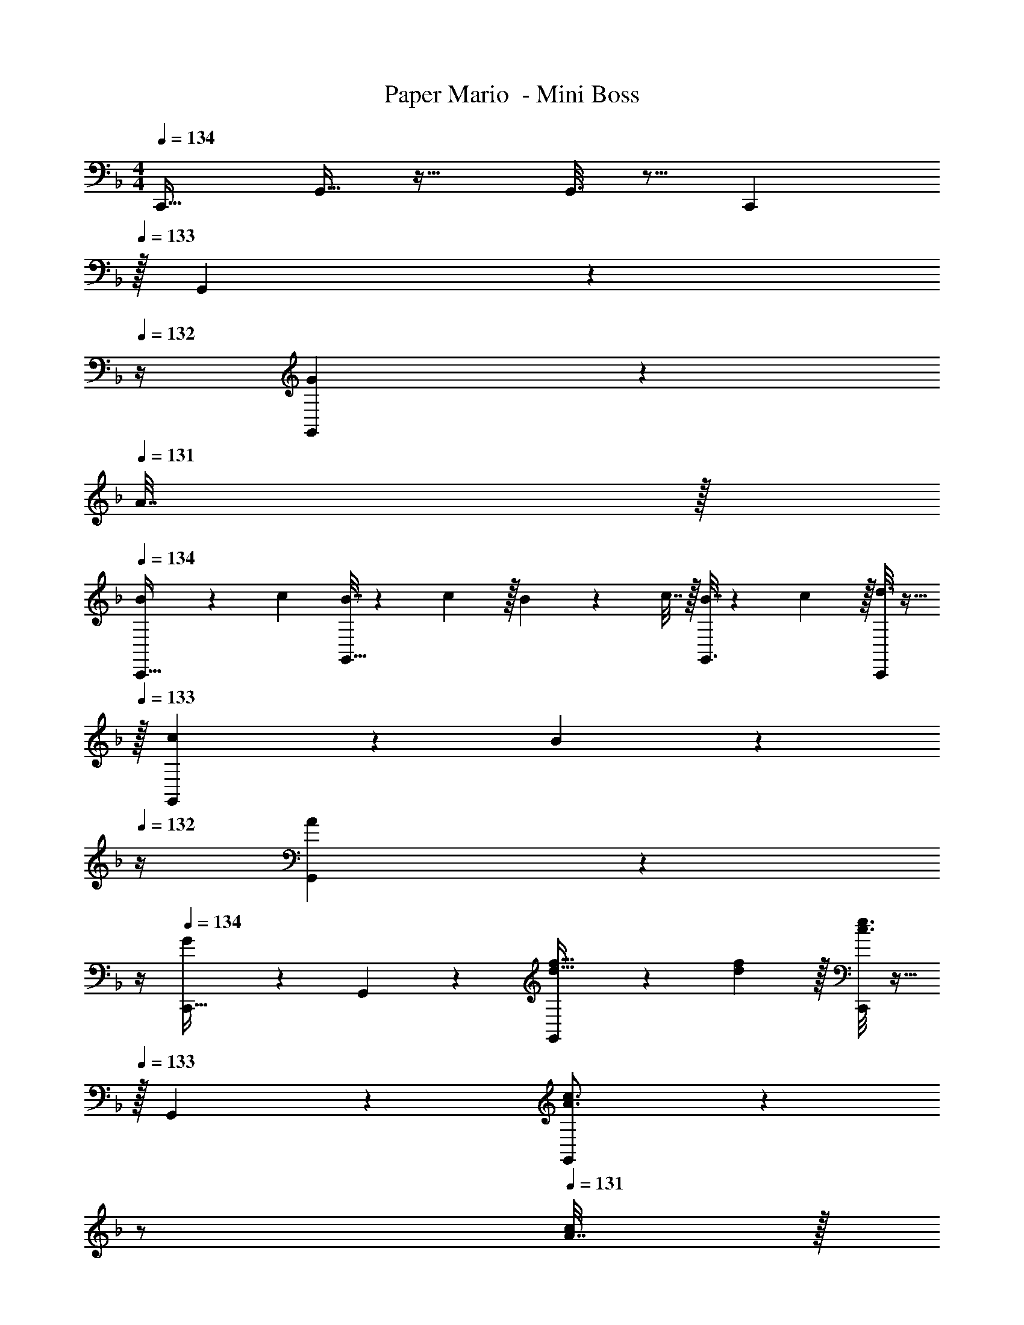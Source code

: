 X: 1
T: Paper Mario  - Mini Boss
Z: ABC Generated by Starbound Composer
L: 1/4
M: 4/4
Q: 1/4=134
K: F
[z17/32C,,19/32] G,,9/32 z23/32 G,,3/16 z5/16 [z15/32C,,121/224] 
Q: 1/4=133
z/32 G,,43/160 z9/20 
Q: 1/4=132
z/4 [G,,/5G2/9] z/20 
Q: 1/4=131
A7/32 z/32 
Q: 1/4=134
[B5/18C,,19/32] z/72 c23/96 [B7/32G,,9/32] z/36 c2/9 z/32 B71/288 z/288 c7/32 z/32 [G,,3/16B7/32] z17/288 c2/9 z/32 [d3/16C,,121/224] z9/32 
Q: 1/4=133
z/32 [c17/96G,,43/160] z7/24 B/5 z/20 
Q: 1/4=132
z/4 [A/5G,,/5] z/20 
Q: 1/4=131
z/4 
Q: 1/4=134
[G2/9C,,19/32] z89/288 G,,55/288 z89/288 [G,,55/288d23/32f23/32] z5/9 [d2/9f73/288] z/32 [c3/16e3/16C,,121/224] z9/32 
Q: 1/4=133
z/32 G,,17/96 z7/24 [G,,/5A3/4c3/4] z/20 
Q: 1/4=132
z/ 
Q: 1/4=131
[A7/32c/4] z/32 
Q: 1/4=134
[G2/9B2/9C,,19/32] z89/288 G,,55/288 z89/288 [G,,55/288F23/32A23/32] z5/9 [F2/9A73/288] z/32 [G5/32E3/16C,,121/224] z5/16 
Q: 1/4=133
z/32 G,,43/160 z9/20 
Q: 1/4=132
z/4 [G,,/5G2/9] z/20 
Q: 1/4=131
A7/32 z/32 
Q: 1/4=134
[B5/18C,,19/32] z/72 c23/96 [B7/32G,,9/32] z/36 c2/9 z/32 B71/288 z/288 c7/32 z/32 [G,,3/16B7/32] z17/288 c2/9 z/32 [B3/16C,,121/224] z9/32 
Q: 1/4=133
z/32 [a17/96G,,17/96] z7/24 [g/5G,,/5] z/20 
Q: 1/4=132
z/4 [f/5G,,/5] z/20 
Q: 1/4=131
z/4 
Q: 1/4=134
[e2/9C,,19/32] z89/288 G,,9/32 z23/32 G,,3/16 z5/16 [G,7/32C,,121/224] z/36 A,2/9 
Q: 1/4=133
z/32 [B,7/32G,,43/160] C/4 D/4 
Q: 1/4=132
E/4 [G,,/5F2/9] z/20 
Q: 1/4=131
G/4 
Q: 1/4=134
[G2/9B2/9C,,19/32] z89/288 G,,9/32 z7/32 [F55/288A55/288] z89/288 G,,3/16 z5/16 [E3/16G3/16C,,121/224] z9/32 
Q: 1/4=133
z/32 [E7/32G7/32G,,43/160] [F/4A/4] z/4 
Q: 1/4=132
z/4 [G/5B/5G,,/5] z/20 
Q: 1/4=131
z/4 
Q: 1/4=134
[A2/9c2/9C,,19/32] z89/288 G,,55/288 z89/288 [B55/288d55/288G,,55/288] z89/288 G,,3/16 z5/16 [c3/16e3/16C,,121/224] z9/32 
Q: 1/4=133
z/32 [c7/32e7/32G,,43/160] [B/4d/4] z/4 
Q: 1/4=132
z/4 [A/5c/5G,,/5] z/20 
Q: 1/4=131
z/4 
Q: 1/4=134
[G2/9B2/9C,,19/32] z89/288 G,,9/32 z7/32 [F55/288A55/288] z89/288 G,,3/16 z5/16 [E3/16G3/16C,,121/224] z9/32 
Q: 1/4=133
z/32 [E7/32G7/32G,,43/160] [F/4A/4] z/4 
Q: 1/4=132
z/4 [D/5F/5G,,/5] z/20 
Q: 1/4=131
z/4 
Q: 1/4=134
[z17/32C,,19/32F7/9D4/5] [z71/288G,,9/32] [C55/288E55/288] z9/16 G,,3/16 z5/16 [z71/288C,,121/224] [z2/9c'73/288c73/288g73/288] 
Q: 1/4=133
z/32 [z7/32G,,43/160] [c/4g/4c'/4] [c/4g/4c'/4] 
Q: 1/4=132
z/4 [G,,/5c/4c'/4g5/18] z/20 
Q: 1/4=131
z/4 
Q: 1/4=134
[C,,2/9G5/18] z5/72 A23/96 [G,55/288G7/32] z/18 A2/9 z/32 [G,,55/288G71/288] z17/288 A7/32 z/32 [G7/32G,7/32] z/36 [A2/9C,2/9] z/32 G3/16 z/32 
Q: 1/4=133
z/36 C,2/9 z/32 [d17/96G,,17/96] z/24 
Q: 1/4=132
z/4 
Q: 1/4=131
z/4 
Q: 1/4=130
z/ 
Q: 1/4=129
z/4 
[C,2/9e5/18] z/36 
Q: 1/4=134
z/24 f23/96 [G,55/288e7/32] z/18 f2/9 z/32 [G,,55/288e71/288] z17/288 f7/32 z/32 [e7/32G,7/32] z/36 [f2/9C,2/9] z/32 e3/16 z17/288 C,2/9 z/32 [c17/96C,,17/96] z31/24 
[C,2/9G5/18] z5/72 A23/96 [G,55/288G7/32] z/18 A2/9 z/32 [G,,55/288G71/288] z17/288 A7/32 z/32 [G7/32G,7/32] z/36 [A2/9C,2/9] z/32 G3/16 z17/288 C,2/9 z/32 [d17/96C,,17/96] z31/24 
[C,2/9e5/18] z5/72 f23/96 [G,55/288e7/32] z/18 f2/9 z/32 [G,,55/288e71/288] z17/288 f7/32 z/32 [e7/32G,7/32] z/36 [f2/9C,2/9] z/32 e3/16 z17/288 C,2/9 
Q: 1/4=133
z/32 [c'17/96C,,17/96] z13/24 
Q: 1/4=132
z/ 
Q: 1/4=131
z/4 
Q: 1/4=134
[=b2/9G,,2/9] z89/288 D,55/288 z89/288 [a55/288D,,53/96] z89/288 [z71/288D,43/160] [z73/288g65/252] G,,3/16 z/32 
Q: 1/4=133
z/36 g73/288 D,17/96 z/24 
Q: 1/4=132
[z/4g9/32] 
Q: 1/4=131
[f/5D,,9/16] z/20 
Q: 1/4=130
z/4 [d/5D,2/7] z/20 
Q: 1/4=129
z/4 
[e2/9G,,2/9] z/36 
Q: 1/4=134
z9/32 [D,55/288G7/32] z/18 A2/9 z/32 [G71/288D,,53/96] z/288 A7/32 z/32 [G7/32D,43/160] z/36 A2/9 z/32 [G3/16G,,7/32] z17/288 A,,2/9 z/32 =B,,7/32 C,/4 D,/4 E,/4 F,2/9 z/36 G,7/32 z/32 
[d2/9b2/9] z233/288 [c55/288a55/288] z5/9 [g73/288=B65/252] z71/288 [g73/288B73/288] z7/32 [g/4B9/32] [A/5f/5] z3/10 [F/5d/5] z3/10 
[d7/12b7/12] z7/36 [a145/288c37/72] z/4 [B15/32g/] z5/18 [A137/252f137/252] z5/28 [G7/20e3/8] z3/20 [F11/32d11/32] z5/32 
[z17/32C,,19/32] G,,9/32 z23/32 G,,3/16 z5/16 [z15/32C,,121/224] 
Q: 1/4=133
z/32 G,,43/160 z9/20 
Q: 1/4=132
z/4 [G,,/5G2/9] z/20 
Q: 1/4=131
A7/32 z/32 
Q: 1/4=134
[_B5/18C,,19/32] z/72 c23/96 [B7/32G,,9/32] z/36 c2/9 z/32 B71/288 z/288 c7/32 z/32 [G,,3/16B7/32] z17/288 c2/9 z/32 [d3/16C,,121/224] z9/32 
Q: 1/4=133
z/32 [c17/96G,,43/160] z7/24 B/5 z/20 
Q: 1/4=132
z/4 [A/5G,,/5] z/20 
Q: 1/4=131
z/4 
Q: 1/4=134
[G2/9C,,19/32] z89/288 G,,55/288 z89/288 [G,,55/288d23/32f23/32] z5/9 [d2/9f73/288] z/32 [c3/16e3/16C,,121/224] z9/32 
Q: 1/4=133
z/32 G,,17/96 z7/24 [G,,/5A3/4c3/4] z/20 
Q: 1/4=132
z/ 
Q: 1/4=131
[A7/32c/4] z/32 
Q: 1/4=134
[G2/9B2/9C,,19/32] z89/288 G,,55/288 z89/288 [G,,55/288F23/32A23/32] z5/9 [F2/9A73/288] z/32 [G5/32E3/16C,,121/224] z5/16 
Q: 1/4=133
z/32 G,,43/160 z9/20 
Q: 1/4=132
z/4 [G,,/5G2/9] z/20 
Q: 1/4=131
A7/32 z/32 
Q: 1/4=134
[B5/18C,,19/32] z/72 c23/96 [B7/32G,,9/32] z/36 c2/9 z/32 B71/288 z/288 c7/32 z/32 [G,,3/16B7/32] z17/288 c2/9 z/32 [B3/16C,,121/224] z9/32 
Q: 1/4=133
z/32 [a17/96G,,17/96] z7/24 [g/5G,,/5] z/20 
Q: 1/4=132
z/4 [f/5G,,/5] z/20 
Q: 1/4=131
z/4 
Q: 1/4=134
[e2/9C,,19/32] z89/288 G,,9/32 z23/32 G,,3/16 z5/16 [G,7/32C,,121/224] z/36 A,2/9 
Q: 1/4=133
z/32 [B,7/32G,,43/160] C/4 D/4 
Q: 1/4=132
E/4 [G,,/5F2/9] z/20 
Q: 1/4=131
G/4 
Q: 1/4=134
[G2/9B2/9C,,19/32] z89/288 G,,9/32 z7/32 [F55/288A55/288] z89/288 G,,3/16 z5/16 [E3/16G3/16C,,121/224] z9/32 
Q: 1/4=133
z/32 [E7/32G7/32G,,43/160] [F/4A/4] z/4 
Q: 1/4=132
z/4 [G/5B/5G,,/5] z/20 
Q: 1/4=131
z/4 
Q: 1/4=134
[A2/9c2/9C,,19/32] z89/288 G,,55/288 z89/288 [B55/288d55/288G,,55/288] z89/288 G,,3/16 z5/16 [c3/16e3/16C,,121/224] z9/32 
Q: 1/4=133
z/32 [c7/32e7/32G,,43/160] [B/4d/4] z/4 
Q: 1/4=132
z/4 [A/5c/5G,,/5] z/20 
Q: 1/4=131
z/4 
Q: 1/4=134
[G2/9B2/9C,,19/32] z89/288 G,,9/32 z7/32 [F55/288A55/288] z89/288 G,,3/16 z5/16 [E3/16G3/16C,,121/224] z9/32 
Q: 1/4=133
z/32 [E7/32G7/32G,,43/160] [F/4A/4] z/4 
Q: 1/4=132
z/4 [D/5F/5G,,/5] z/20 
Q: 1/4=131
z/4 
Q: 1/4=134
[z17/32C,,19/32F7/9D4/5] [z71/288G,,9/32] [C55/288E55/288] z9/16 G,,3/16 z5/16 [z71/288C,,121/224] [z2/9c'73/288c73/288g73/288] 
Q: 1/4=133
z/32 [z7/32G,,43/160] [c/4g/4c'/4] [c/4g/4c'/4] 
Q: 1/4=132
z/4 [G,,/5c/4c'/4g5/18] z/20 
Q: 1/4=131
z/4 
Q: 1/4=134
[C,,2/9G5/18] z5/72 A23/96 [G,55/288G7/32] z/18 A2/9 z/32 [G,,55/288G71/288] z17/288 A7/32 z/32 [G7/32G,7/32] z/36 [A2/9C,2/9] z/32 G3/16 z/32 
Q: 1/4=133
z/36 C,2/9 z/32 [d17/96G,,17/96] z/24 
Q: 1/4=132
z/4 
Q: 1/4=131
z/4 
Q: 1/4=130
z/ 
Q: 1/4=129
z/4 
[C,2/9e5/18] z/36 
Q: 1/4=134
z/24 f23/96 [G,55/288e7/32] z/18 f2/9 z/32 [G,,55/288e71/288] z17/288 f7/32 z/32 [e7/32G,7/32] z/36 [f2/9C,2/9] z/32 e3/16 z17/288 C,2/9 z/32 [c17/96C,,17/96] z31/24 
[C,2/9G5/18] z5/72 A23/96 [G,55/288G7/32] z/18 A2/9 z/32 [G,,55/288G71/288] z17/288 A7/32 z/32 [G7/32G,7/32] z/36 [A2/9C,2/9] z/32 G3/16 z17/288 C,2/9 z/32 [d17/96C,,17/96] z31/24 
[C,2/9e5/18] z5/72 f23/96 [G,55/288e7/32] z/18 f2/9 z/32 [G,,55/288e71/288] z17/288 f7/32 z/32 [e7/32G,7/32] z/36 [f2/9C,2/9] z/32 e3/16 z17/288 C,2/9 
Q: 1/4=133
z/32 [c'17/96C,,17/96] z13/24 
Q: 1/4=132
z/ 
Q: 1/4=131
z/4 
Q: 1/4=134
[b2/9G,,2/9] z89/288 D,55/288 z89/288 [a55/288D,,53/96] z89/288 [z71/288D,43/160] [z73/288g65/252] G,,3/16 z/32 
Q: 1/4=133
z/36 g73/288 D,17/96 z/24 
Q: 1/4=132
[z/4g9/32] 
Q: 1/4=131
[f/5D,,9/16] z/20 
Q: 1/4=130
z/4 [d/5D,2/7] z/20 
Q: 1/4=129
z/4 
[e2/9G,,2/9] z/36 
Q: 1/4=134
z9/32 [D,55/288G7/32] z/18 A2/9 z/32 [G71/288D,,53/96] z/288 A7/32 z/32 [G7/32D,43/160] z/36 A2/9 z/32 [G3/16G,,7/32] z17/288 A,,2/9 z/32 B,,7/32 C,/4 D,/4 E,/4 F,2/9 z/36 G,7/32 z/32 
[d2/9b2/9] z233/288 [c55/288a55/288] z5/9 [g73/288=B65/252] z71/288 [g73/288B73/288] z7/32 [g/4B9/32] [A/5f/5] z3/10 [F/5d/5] z3/10 
[d7/12b7/12] z7/36 [a145/288c37/72] z/4 [B15/32g/] z5/18 [A137/252f137/252] z5/28 [G7/20e3/8] z3/20 [F11/32d11/32] 
